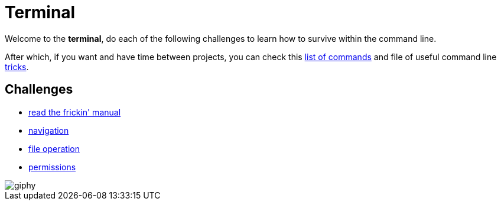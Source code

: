 = Terminal

Welcome to the *terminal*, do each of the following challenges to learn how to
survive within the command line.

After which, if you want and have time between projects, you can check this
link:./commands.adoc[list of commands] and file of useful command line
link:./tricks.adoc[tricks].


== Challenges

* link:./rtfm.adoc[read the frickin' manual]
* link:./navigation.adoc[navigation]
* link:./file_operation.adoc[file operation]
* link:./permissions.adoc[permissions]


image::https://media.giphy.com/media/12XDYvMJNcmLgQ/giphy.gif[]
